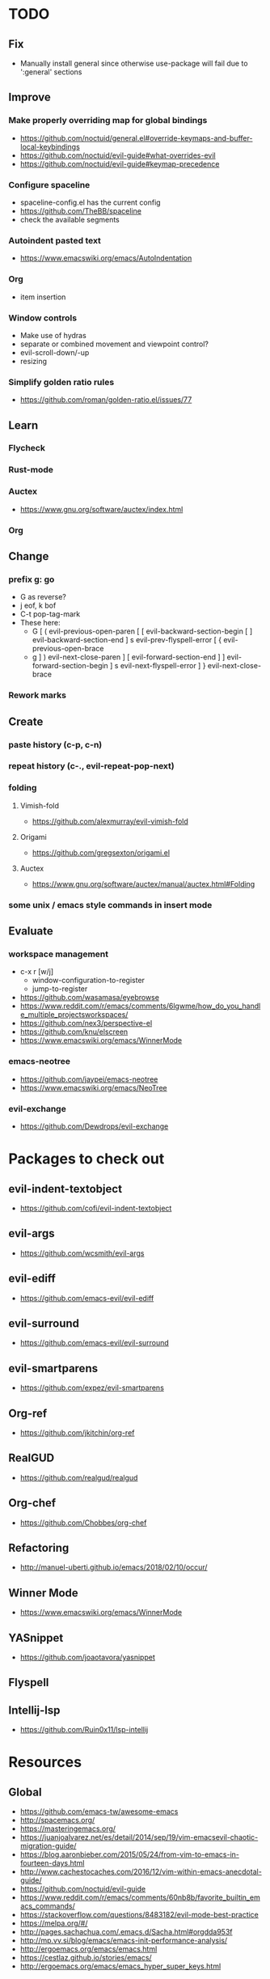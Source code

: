 * TODO
** Fix
  * Manually install general since otherwise use-package will fail due to ':general' sections
** Improve
*** Make properly overriding map for global bindings
  * https://github.com/noctuid/general.el#override-keymaps-and-buffer-local-keybindings
  * https://github.com/noctuid/evil-guide#what-overrides-evil
  * https://github.com/noctuid/evil-guide#keymap-precedence
*** Configure spaceline
  * spaceline-config.el has the current config
  * https://github.com/TheBB/spaceline
  * check the available segments
*** Autoindent pasted text
    * https://www.emacswiki.org/emacs/AutoIndentation
*** Org
    * item insertion
*** Window controls
    * Make use of hydras
    * separate or combined movement and viewpoint control?
    * evil-scroll-down/-up
    * resizing
*** Simplify golden ratio rules
  * https://github.com/roman/golden-ratio.el/issues/77
** Learn
*** Flycheck
*** Rust-mode
*** Auctex
   * https://www.gnu.org/software/auctex/index.html
*** Org
** Change
*** prefix g: go
    * G as reverse?
    * j eof, k bof
    * C-t pop-tag-mark
    * These here:
      - G
        [ (  evil-previous-open-paren
        [ [  evil-backward-section-begin
        [ ]  evil-backward-section-end
        ] s  evil-prev-flyspell-error
        [ {  evil-previous-open-brace
      - g
        ] )  evil-next-close-paren
        ] [  evil-forward-section-end
        ] ]  evil-forward-section-begin
        ] s  evil-next-flyspell-error
        ] }  evil-next-close-brace
*** Rework marks
** Create
*** paste history (c-p, c-n)
*** repeat history (c-., evil-repeat-pop-next)
*** folding
**** Vimish-fold
    * https://github.com/alexmurray/evil-vimish-fold
**** Origami
    * https://github.com/gregsexton/origami.el
**** Auctex
    * https://www.gnu.org/software/auctex/manual/auctex.html#Folding
*** some unix / emacs style commands in insert mode
** Evaluate
*** workspace management
  * c-x r [w/j]
      - window-configuration-to-register
      - jump-to-register
  * https://github.com/wasamasa/eyebrowse
  * https://www.reddit.com/r/emacs/comments/6lgwme/how_do_you_handle_multiple_projectsworkspaces/
  * https://github.com/nex3/perspective-el
  * https://github.com/knu/elscreen
  * https://www.emacswiki.org/emacs/WinnerMode
*** emacs-neotree
    * https://github.com/jaypei/emacs-neotree
    * https://www.emacswiki.org/emacs/NeoTree
*** evil-exchange
   * https://github.com/Dewdrops/evil-exchange
* Packages to check out
** evil-indent-textobject
  * https://github.com/cofi/evil-indent-textobject
** evil-args
  * https://github.com/wcsmith/evil-args
** evil-ediff
  * https://github.com/emacs-evil/evil-ediff
** evil-surround
  * https://github.com/emacs-evil/evil-surround
** evil-smartparens
  * https://github.com/expez/evil-smartparens
** Org-ref
  * https://github.com/jkitchin/org-ref
** RealGUD
  * https://github.com/realgud/realgud
** Org-chef
  * https://github.com/Chobbes/org-chef
** Refactoring
  * http://manuel-uberti.github.io/emacs/2018/02/10/occur/
** Winner Mode
  * https://www.emacswiki.org/emacs/WinnerMode
** YASnippet
  * https://github.com/joaotavora/yasnippet
** Flyspell
** Intellij-lsp
  * https://github.com/Ruin0x11/lsp-intellij
* Resources
** Global
  * https://github.com/emacs-tw/awesome-emacs
  * http://spacemacs.org/
  * https://masteringemacs.org/
  * https://juanjoalvarez.net/es/detail/2014/sep/19/vim-emacsevil-chaotic-migration-guide/
  * https://blog.aaronbieber.com/2015/05/24/from-vim-to-emacs-in-fourteen-days.html
  * http://www.cachestocaches.com/2016/12/vim-within-emacs-anecdotal-guide/
  * https://github.com/noctuid/evil-guide
  * https://www.reddit.com/r/emacs/comments/60nb8b/favorite_builtin_emacs_commands/
  * https://stackoverflow.com/questions/8483182/evil-mode-best-practice
  * https://melpa.org/#/
  * http://pages.sachachua.com/.emacs.d/Sacha.html#orgdda953f
  * http://mp.vv.si/blog/emacs/emacs-init-performance-analysis/
  * http://ergoemacs.org/emacs/emacs.html
  * https://cestlaz.github.io/stories/emacs/
  * http://ergoemacs.org/emacs/emacs_hyper_super_keys.html
** Tabbing
    * https://www.emacswiki.org/emacs/TabStopList
    * https://stackoverflow.com/questions/4006005/how-can-i-set-emacs-tab-settings-by-file-type
    * https://www.emacswiki.org/emacs/BackspaceWhitespaceToTabStop
    * https://www.emacswiki.org/emacs/IndentationBasics
    * https://www.gnu.org/software/emacs/manual/html_node/emacs/Indentation.html#Indentation
    * https://emacs.stackexchange.com/questions/27869/how-to-make-evil-mode-tab-key-indent-not-re-indent-based-on-context
** Ivy
  * http://oremacs.com/swiper/
  * https://github.com/abo-abo/swiper
  * https://oremacs.com/2015/04/16/ivy-mode/
  * https://writequit.org/denver-emacs/presentations/2017-04-11-ivy.html
  * https://www.reddit.com/r/emacs/comments/52lnad/from_helm_to_ivy_a_user_perspective/
** Helm
  * https://emacs-helm.github.io/helm/
  * https://github.com/emacs-helm/helm-descbinds
  * https://tuhdo.github.io/helm-intro.html
** Org
  * http://orgmode.org/worg/
  * http://doc.norang.ca/org-mode.html
  * http://ehneilsen.net/notebook/orgExamples/org-examples.html
  * http://thagomizer.com/blog/2017/03/16/five-useful-org-mode-features.html
  * https://github.com/Somelauw/evil-org-mode
  * https://www.reddit.com/r/orgmode/comments/6mfvb1/syncing_org_files_to_android_orgzly_with_tasker/
  * https://www.reddit.com/r/orgmode/comments/6t7ufq/what_are_the_best_packages_plugins_for_org_mode/
** Python
  * http://www.jesshamrick.com/2012/09/18/emacs-as-a-python-ide/
** Rust
  * http://julienblanchard.com/2016/fancy-rust-development-with-emacs/
** C and C++
  * https://www.reddit.com/r/emacs/comments/6lnwaz/c_in_gnu_emacs/
  * https://www.reddit.com/r/emacs/comments/7fp6jk/beginners_guide_to_setting_up_a_basic_emacs_c/
  * https://www.reddit.com/r/emacs/comments/7wzstc/emacs_as_a_c_ide_martin_sosics_blog/
** Eshell
  * https://www.masteringemacs.org/article/complete-guide-mastering-eshell
  * https://www.reddit.com/r/emacs/comments/7a14cp/fishlike_autosuggestions_in_eshell/
  * https://www.reddit.com/r/emacs/comments/6y3q4k/yes_eshell_is_my_main_shell/
** Latex
  * https://tex.stackexchange.com/questions/50827/a-simpletons-guide-to-tex-workflow-with-emacs
  * ftp://ftp.gnu.org/gnu/auctex/11.89-extra/tex-ref.pdf
